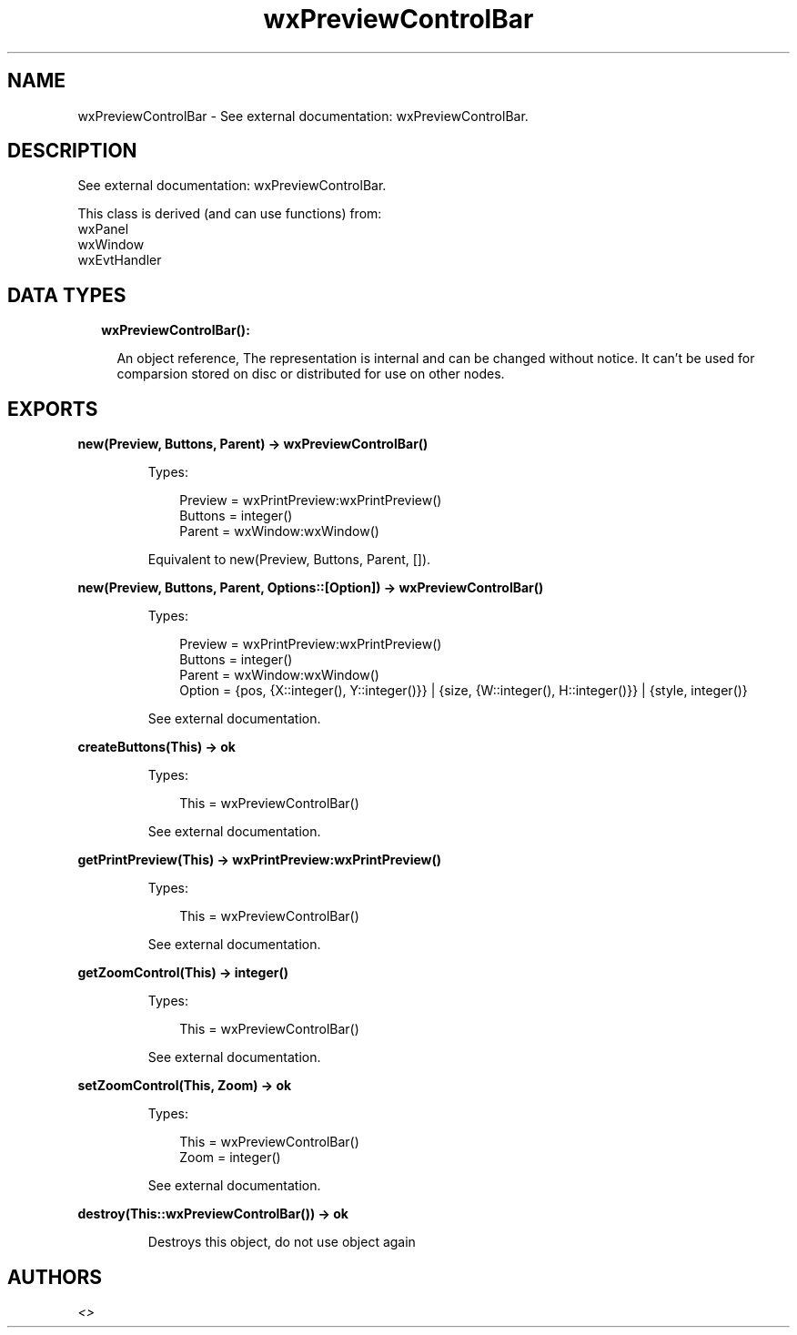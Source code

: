 .TH wxPreviewControlBar 3 "wx 1.9.1" "" "Erlang Module Definition"
.SH NAME
wxPreviewControlBar \- See external documentation: wxPreviewControlBar.
.SH DESCRIPTION
.LP
See external documentation: wxPreviewControlBar\&.
.LP
This class is derived (and can use functions) from: 
.br
wxPanel 
.br
wxWindow 
.br
wxEvtHandler 
.SH "DATA TYPES"

.RS 2
.TP 2
.B
wxPreviewControlBar():

.RS 2
.LP
An object reference, The representation is internal and can be changed without notice\&. It can\&'t be used for comparsion stored on disc or distributed for use on other nodes\&.
.RE
.RE
.SH EXPORTS
.LP
.B
new(Preview, Buttons, Parent) -> wxPreviewControlBar()
.br
.RS
.LP
Types:

.RS 3
Preview = wxPrintPreview:wxPrintPreview()
.br
Buttons = integer()
.br
Parent = wxWindow:wxWindow()
.br
.RE
.RE
.RS
.LP
Equivalent to new(Preview, Buttons, Parent, [])\&.
.RE
.LP
.B
new(Preview, Buttons, Parent, Options::[Option]) -> wxPreviewControlBar()
.br
.RS
.LP
Types:

.RS 3
Preview = wxPrintPreview:wxPrintPreview()
.br
Buttons = integer()
.br
Parent = wxWindow:wxWindow()
.br
Option = {pos, {X::integer(), Y::integer()}} | {size, {W::integer(), H::integer()}} | {style, integer()}
.br
.RE
.RE
.RS
.LP
See external documentation\&.
.RE
.LP
.B
createButtons(This) -> ok
.br
.RS
.LP
Types:

.RS 3
This = wxPreviewControlBar()
.br
.RE
.RE
.RS
.LP
See external documentation\&.
.RE
.LP
.B
getPrintPreview(This) -> wxPrintPreview:wxPrintPreview()
.br
.RS
.LP
Types:

.RS 3
This = wxPreviewControlBar()
.br
.RE
.RE
.RS
.LP
See external documentation\&.
.RE
.LP
.B
getZoomControl(This) -> integer()
.br
.RS
.LP
Types:

.RS 3
This = wxPreviewControlBar()
.br
.RE
.RE
.RS
.LP
See external documentation\&.
.RE
.LP
.B
setZoomControl(This, Zoom) -> ok
.br
.RS
.LP
Types:

.RS 3
This = wxPreviewControlBar()
.br
Zoom = integer()
.br
.RE
.RE
.RS
.LP
See external documentation\&.
.RE
.LP
.B
destroy(This::wxPreviewControlBar()) -> ok
.br
.RS
.LP
Destroys this object, do not use object again
.RE
.SH AUTHORS
.LP

.I
<>